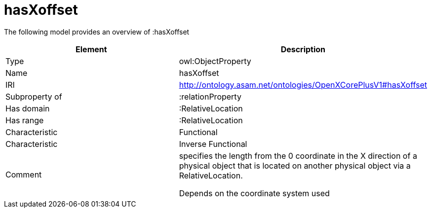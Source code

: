 // This file was created automatically by title Untitled No version .
// DO NOT EDIT!

= hasXoffset

//Include information from owl files

The following model provides an overview of :hasXoffset

|===
|Element |Description

|Type
|owl:ObjectProperty

|Name
|hasXoffset

|IRI
|http://ontology.asam.net/ontologies/OpenXCorePlusV1#hasXoffset

|Subproperty of
|:relationProperty

|Has domain
|:RelativeLocation

|Has range
|:RelativeLocation

|Characteristic
|Functional

|Characteristic
|Inverse Functional

|Comment
|specifies the length from the 0 coordinate in the X direction of a physical object that is located on another physical object via a RelativeLocation.

Depends on the coordinate system used

|===